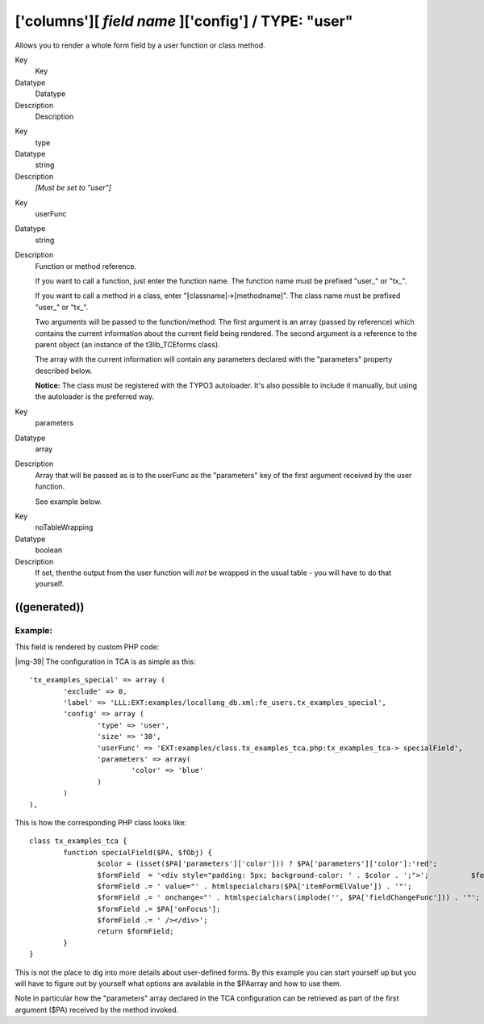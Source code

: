 ﻿.. include:: Images.txt

.. ==================================================
.. FOR YOUR INFORMATION
.. --------------------------------------------------
.. -*- coding: utf-8 -*- with BOM.

.. ==================================================
.. DEFINE SOME TEXTROLES
.. --------------------------------------------------
.. role::   underline
.. role::   typoscript(code)
.. role::   ts(typoscript)
   :class:  typoscript
.. role::   php(code)


['columns'][ *field name* ]['config'] / TYPE: "user"
^^^^^^^^^^^^^^^^^^^^^^^^^^^^^^^^^^^^^^^^^^^^^^^^^^^^

Allows you to render a whole form field by a user function or class
method.


.. ### BEGIN~OF~TABLE ###

.. container:: table-row

   Key
         Key
   
   Datatype
         Datatype
   
   Description
         Description


.. container:: table-row

   Key
         type
   
   Datatype
         string
   
   Description
         *[Must be set to "user"]*


.. container:: table-row

   Key
         userFunc
   
   Datatype
         string
   
   Description
         Function or method reference.
         
         If you want to call a function, just enter the function name. The
         function name must be prefixed "user\_" or "tx\_".
         
         If you want to call a method in a class, enter
         "[classname]->[methodname]". The class name must be prefixed "user\_"
         or "tx\_".
         
         Two arguments will be passed to the function/method: The first
         argument is an array (passed by reference) which contains the current
         information about the current field being rendered. The second
         argument is a reference to the parent object (an instance of the
         t3lib\_TCEforms class).
         
         The array with the current information will contain any parameters
         declared with the "parameters" property described below.
         
         **Notice:** The class must be registered with the TYPO3 autoloader.
         It's also possible to include it manually, but using the autoloader is
         the preferred way.


.. container:: table-row

   Key
         parameters
   
   Datatype
         array
   
   Description
         Array that will be passed as is to the userFunc as the "parameters"
         key of the first argument received by the user function.
         
         See example below.


.. container:: table-row

   Key
         noTableWrapping
   
   Datatype
         boolean
   
   Description
         If set, thenthe output from the user function will  *not* be wrapped
         in the usual table - you will have to do that yourself.


.. ###### END~OF~TABLE ######


((generated))
"""""""""""""

Example:
~~~~~~~~

This field is rendered by custom PHP code:

|img-39| The configuration in TCA is as simple as this:

::

   'tx_examples_special' => array (
           'exclude' => 0,              
           'label' => 'LLL:EXT:examples/locallang_db.xml:fe_users.tx_examples_special',
           'config' => array (
                   'type' => 'user',
                   'size' => '30',
                   'userFunc' => 'EXT:examples/class.tx_examples_tca.php:tx_examples_tca-> specialField',
                   'parameters' => array(
                           'color' => 'blue'
                   )
           )
   ),

This is how the corresponding PHP class looks like:

::

   class tx_examples_tca {
           function specialField($PA, $fObj) {
                   $color = (isset($PA['parameters']['color'])) ? $PA['parameters']['color']:'red';
                   $formField  = '<div style="padding: 5px; background-color: ' . $color . ';">';          $formField .= '<input type="text" name="' . $PA['itemFormElName'] . '"';
                   $formField .= ' value="' . htmlspecialchars($PA['itemFormElValue']) . '"';
                   $formField .= ' onchange="' . htmlspecialchars(implode('', $PA['fieldChangeFunc'])) . '"';
                   $formField .= $PA['onFocus'];
                   $formField .= ' /></div>';
                   return $formField;
           }
   }

This is not the place to dig into more details about user-defined
forms. By this example you can start yourself up but you will have to
figure out by yourself what options are available in the $PAarray and
how to use them.

Note in particular how the "parameters" array declared in the TCA
configuration can be retrieved as part of the first argument ($PA)
received by the method invoked.

